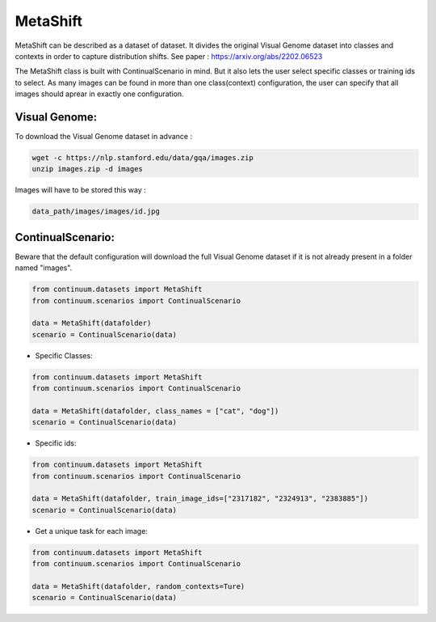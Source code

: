 MetaShift
-----------------

MetaShift can be described as a dataset of dataset. It divides the original Visual Genome dataset into classes and contexts in order to capture distribution shifts.
See paper : https://arxiv.org/abs/2202.06523

The MetaShift class is built with ContinualScenario in mind. But it also lets the user select specific classes or training ids to select. 
As many images can be found in more than one class(context) configuration, the user can specify that all images should aprear in exactly one configuration.

Visual Genome:
##############

To download the Visual Genome dataset in advance :

.. code-block:: bash

    wget -c https://nlp.stanford.edu/data/gqa/images.zip
    unzip images.zip -d images


Images will have to be stored this way :

.. code-block:: bash

    data_path/images/images/id.jpg


ContinualScenario:
##################

Beware that the default configuration will download the full Visual Genome dataset if it is not already present in a folder named "images".

.. code-block:: python

    from continuum.datasets import MetaShift
    from continuum.scenarios import ContinualScenario

    data = MetaShift(datafolder)
    scenario = ContinualScenario(data)


- Specific Classes:

.. code-block:: python

    from continuum.datasets import MetaShift
    from continuum.scenarios import ContinualScenario

    data = MetaShift(datafolder, class_names = ["cat", "dog"])
    scenario = ContinualScenario(data)


- Specific ids:

.. code-block:: python

    from continuum.datasets import MetaShift
    from continuum.scenarios import ContinualScenario

    data = MetaShift(datafolder, train_image_ids=["2317182", "2324913", "2383885"])
    scenario = ContinualScenario(data)


- Get a unique task for each image:

.. code-block:: python

    from continuum.datasets import MetaShift
    from continuum.scenarios import ContinualScenario

    data = MetaShift(datafolder, random_contexts=Ture)
    scenario = ContinualScenario(data)
